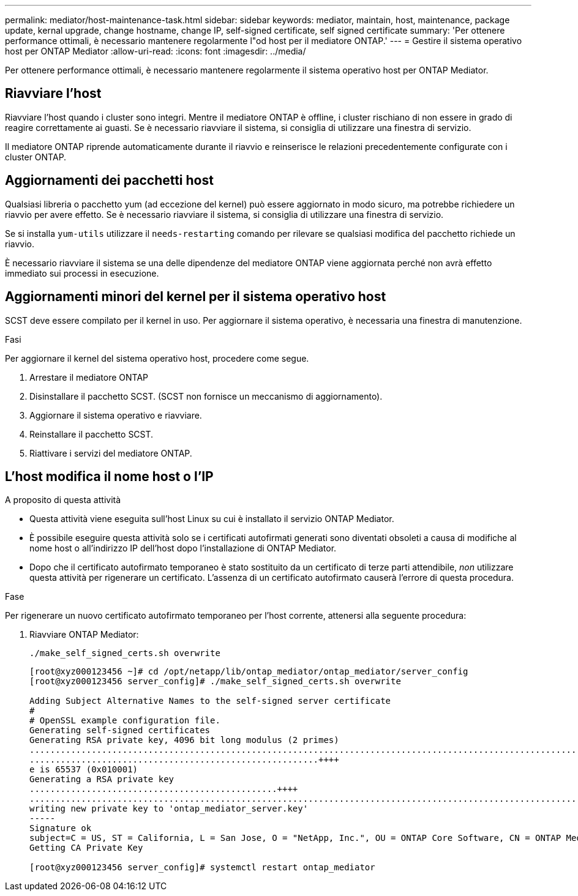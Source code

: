 ---
permalink: mediator/host-maintenance-task.html 
sidebar: sidebar 
keywords: mediator, maintain, host, maintenance, package update, kernal upgrade, change hostname, change IP, self-signed certificate, self signed certificate 
summary: 'Per ottenere performance ottimali, è necessario mantenere regolarmente l"od host per il mediatore ONTAP.' 
---
= Gestire il sistema operativo host per ONTAP Mediator
:allow-uri-read: 
:icons: font
:imagesdir: ../media/


[role="lead"]
Per ottenere performance ottimali, è necessario mantenere regolarmente il sistema operativo host per ONTAP Mediator.



== Riavviare l'host

Riavviare l'host quando i cluster sono integri. Mentre il mediatore ONTAP è offline, i cluster rischiano di non essere in grado di reagire correttamente ai guasti. Se è necessario riavviare il sistema, si consiglia di utilizzare una finestra di servizio.

Il mediatore ONTAP riprende automaticamente durante il riavvio e reinserisce le relazioni precedentemente configurate con i cluster ONTAP.



== Aggiornamenti dei pacchetti host

Qualsiasi libreria o pacchetto yum (ad eccezione del kernel) può essere aggiornato in modo sicuro, ma potrebbe richiedere un riavvio per avere effetto. Se è necessario riavviare il sistema, si consiglia di utilizzare una finestra di servizio.

Se si installa `yum-utils` utilizzare il `needs-restarting` comando per rilevare se qualsiasi modifica del pacchetto richiede un riavvio.

È necessario riavviare il sistema se una delle dipendenze del mediatore ONTAP viene aggiornata perché non avrà effetto immediato sui processi in esecuzione.



== Aggiornamenti minori del kernel per il sistema operativo host

SCST deve essere compilato per il kernel in uso. Per aggiornare il sistema operativo, è necessaria una finestra di manutenzione.

.Fasi
Per aggiornare il kernel del sistema operativo host, procedere come segue.

. Arrestare il mediatore ONTAP
. Disinstallare il pacchetto SCST. (SCST non fornisce un meccanismo di aggiornamento).
. Aggiornare il sistema operativo e riavviare.
. Reinstallare il pacchetto SCST.
. Riattivare i servizi del mediatore ONTAP.




== L'host modifica il nome host o l'IP

.A proposito di questa attività
* Questa attività viene eseguita sull'host Linux su cui è installato il servizio ONTAP Mediator.
* È possibile eseguire questa attività solo se i certificati autofirmati generati sono diventati obsoleti a causa di modifiche al nome host o all'indirizzo IP dell'host dopo l'installazione di ONTAP Mediator.
* Dopo che il certificato autofirmato temporaneo è stato sostituito da un certificato di terze parti attendibile, _non_ utilizzare questa attività per rigenerare un certificato.  L'assenza di un certificato autofirmato causerà l'errore di questa procedura.


.Fase
Per rigenerare un nuovo certificato autofirmato temporaneo per l'host corrente, attenersi alla seguente procedura:

. Riavviare ONTAP Mediator:
+
`./make_self_signed_certs.sh overwrite`

+
[listing]
----
[root@xyz000123456 ~]# cd /opt/netapp/lib/ontap_mediator/ontap_mediator/server_config
[root@xyz000123456 server_config]# ./make_self_signed_certs.sh overwrite

Adding Subject Alternative Names to the self-signed server certificate
#
# OpenSSL example configuration file.
Generating self-signed certificates
Generating RSA private key, 4096 bit long modulus (2 primes)
..................................................................................................................................................................++++
........................................................++++
e is 65537 (0x010001)
Generating a RSA private key
................................................++++
.............................................................................................................................................++++
writing new private key to 'ontap_mediator_server.key'
-----
Signature ok
subject=C = US, ST = California, L = San Jose, O = "NetApp, Inc.", OU = ONTAP Core Software, CN = ONTAP Mediator, emailAddress = support@netapp.com
Getting CA Private Key

[root@xyz000123456 server_config]# systemctl restart ontap_mediator
----

